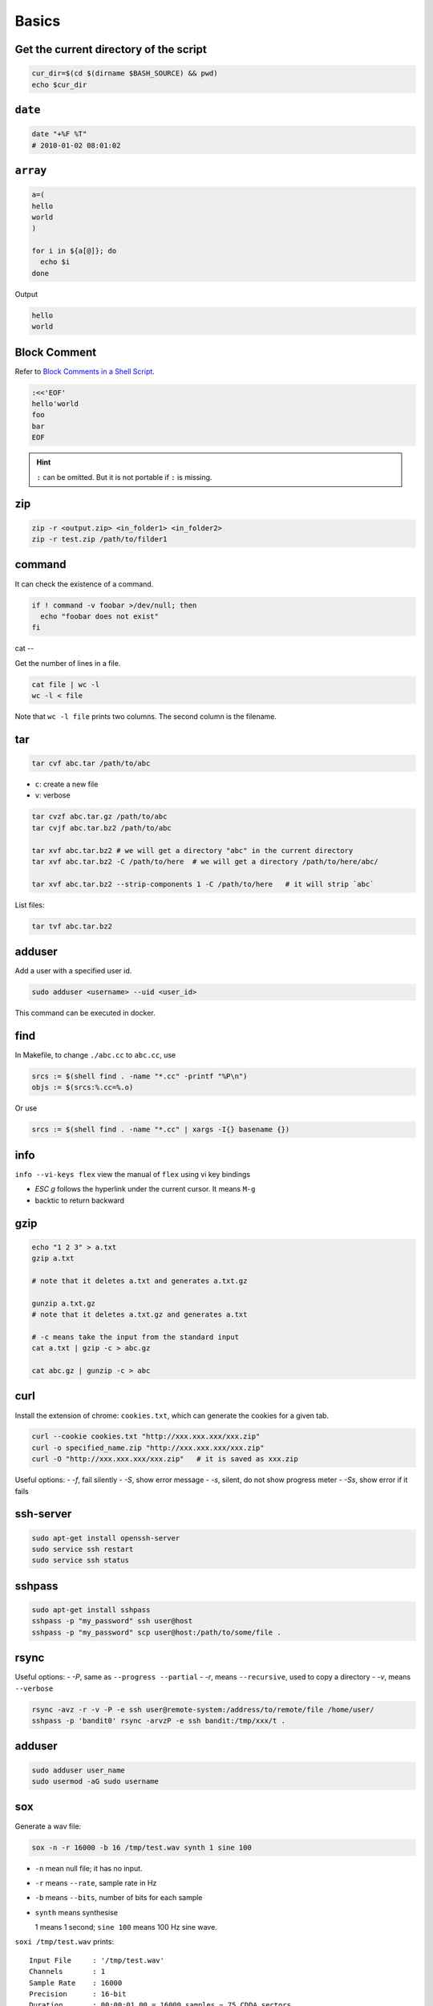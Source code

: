 
Basics
======

Get the current directory of the script
---------------------------------------

.. code-block:: bash

  cur_dir=$(cd $(dirname $BASH_SOURCE) && pwd)
  echo $cur_dir

``date``
--------

.. code-block:: bash

  date "+%F %T"
  # 2010-01-02 08:01:02

``array``
---------

.. code-block:: bash

  a=(
  hello
  world
  )

  for i in ${a[@]}; do
    echo $i
  done

Output

.. code-block:: console

  hello
  world

Block Comment
-------------

Refer to `Block Comments in a Shell Script`_.

.. code-block:: bash

  :<<'EOF'
  hello'world
  foo
  bar
  EOF

.. HINT::

  ``:`` can be omitted. But it is not portable if ``:`` is missing.


.. _Block Comments in a Shell Script: https://stackoverflow.com/questions/947897/block-comments-in-a-shell-script/947936#947936

zip
---

.. code-block:: bash

    zip -r <output.zip> <in_folder1> <in_folder2>
    zip -r test.zip /path/to/filder1

command
-------

It can check the existence of a command.

.. code-block::

  if ! command -v foobar >/dev/null; then
    echo "foobar does not exist"
  fi

cat
--

Get the number of lines in a file.

.. code-block::

  cat file | wc -l
  wc -l < file

Note that ``wc -l file`` prints two columns. The second column is the filename.

tar
---

.. code-block::

  tar cvf abc.tar /path/to/abc

- ``c``: create a new file
- ``v``: verbose

.. code-block::

  tar cvzf abc.tar.gz /path/to/abc
  tar cvjf abc.tar.bz2 /path/to/abc

  tar xvf abc.tar.bz2 # we will get a directory "abc" in the current directory
  tar xvf abc.tar.bz2 -C /path/to/here  # we will get a directory /path/to/here/abc/

  tar xvf abc.tar.bz2 --strip-components 1 -C /path/to/here   # it will strip `abc`


List files:

.. code-block::

  tar tvf abc.tar.bz2

adduser
-------

Add a user with a specified user id.

.. code-block::

  sudo adduser <username> --uid <user_id>

This command can be executed in docker.

find
----

In Makefile, to change ``./abc.cc`` to ``abc.cc``, use

.. code-block::

  srcs := $(shell find . -name "*.cc" -printf "%P\n")
  objs := $(srcs:%.cc=%.o)

Or use

.. code-block::

  srcs := $(shell find . -name "*.cc" | xargs -I{} basename {})

info
----

``info --vi-keys flex`` view the manual of ``flex`` using vi key bindings

- `ESC g`  follows the hyperlink under the current cursor. It means ``M-g``
- backtic to return backward

gzip
----

.. code-block::

  echo "1 2 3" > a.txt
  gzip a.txt

  # note that it deletes a.txt and generates a.txt.gz

  gunzip a.txt.gz
  # note that it deletes a.txt.gz and generates a.txt

  # -c means take the input from the standard input
  cat a.txt | gzip -c > abc.gz

  cat abc.gz | gunzip -c > abc

curl
----

Install the extension of chrome: ``cookies.txt``, which can generate
the cookies for a given tab.

.. code-block::

  curl --cookie cookies.txt "http://xxx.xxx.xxx/xxx.zip"
  curl -o specified_name.zip "http://xxx.xxx.xxx/xxx.zip"
  curl -O "http://xxx.xxx.xxx/xxx.zip"   # it is saved as xxx.zip

Useful options:
- `-f`, fail silently
- `-S`, show error message
- `-s`, silent, do not show progress meter
- `-Ss`, show error if it fails


ssh-server
----------

.. code-block::

  sudo apt-get install openssh-server
  sudo service ssh restart
  sudo service ssh status

sshpass
-------

.. code-block::

  sudo apt-get install sshpass
  sshpass -p "my_password" ssh user@host
  sshpass -p "my_password" scp user@host:/path/to/some/file .

rsync
-----

Useful options:
- `-P`, same as ``--progress --partial``
- `-r`, means ``--recursive``, used to copy a directory
- `-v`, means ``--verbose``

.. code-block::

  rsync -avz -r -v -P -e ssh user@remote-system:/address/to/remote/file /home/user/
  sshpass -p 'bandit0' rsync -arvzP -e ssh bandit:/tmp/xxx/t .


adduser
-------

.. code-block::

  sudo adduser user_name
  sudo usermod -aG sudo username


sox
---

Generate a wav file:

.. code-block:: bash

  sox -n -r 16000 -b 16 /tmp/test.wav synth 1 sine 100

- ``-n`` mean null file; it has no input.
- ``-r`` means ``--rate``, sample rate in Hz
- ``-b`` means ``--bits``, number of bits for each sample
- ``synth`` means synthesise

  1 means 1 second; ``sine 100`` means 100 Hz sine wave.

``soxi /tmp/test.wav`` prints::

    Input File     : '/tmp/test.wav'
    Channels       : 1
    Sample Rate    : 16000
    Precision      : 16-bit
    Duration       : 00:00:01.00 = 16000 samples ~ 75 CDDA sectors
    File Size      : 32.0k
    Bit Rate       : 256k
    Sample Encoding: 16-bit Signed Integer PCM

ffprobe
-------

- View information of a `mp3` file:

.. code-block::

  ffprobe test.mp3
  ffprobe -hide_banner test.mp3 # disable copyright information

ffmpeg
------

- Convert ``mp3`` to ``wav``:

.. code-block::

  # pcm_s16le, pcm, s16, little endian
  # -ac 1, means number of audio channels is 1
  # -ar 16000, means sample rate is 16kHz
  ffmpge -hide_banner -i test.mp3 -acodec pcm_s16le -ac 1 -ar 16000 test.wav

  # ffmpage -hide_banner -codecs | grep pcm


- Convert ``wav`` to ``mp3``

.. code-block::

  # -vn, disable video
  ffmpeg -hide_banner -i test.wav -vn -ar 44100 -ac 2 -b:a 192k test.mp3

- Convert ``mp3`` to ``ogg``

.. code-block::

  # -c:a libvorbis, select the codecs, note that ogg uses libvorbis
  # -q:a 4, the audio quality is 4
  ffmpeg -hide_banner -i test.mp3 -c:a libvorbis -q:a 4 test.ogg

- Convert ``ogg`` to ``mp3``

.. code-block::

  ffmpeg -hide_banner -i test.ogg test.mp3

- Separate channel

.. code-block::

  ffmpeg -hide_banner -i abc.wav -map_channel 0.0.0 left.wav -map_channel 0.0.1 right.wav

